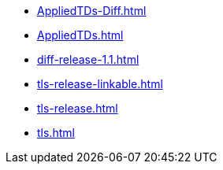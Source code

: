 * https://commoncriteria.github.io/tls/rg-copy-of-master-f840be7-commit/AppliedTDs-Diff.html[AppliedTDs-Diff.html]
* https://commoncriteria.github.io/tls/rg-copy-of-master-f840be7-commit/AppliedTDs.html[AppliedTDs.html]
* https://commoncriteria.github.io/tls/rg-copy-of-master-f840be7-commit/diff-release-1.1.html[diff-release-1.1.html]
* https://commoncriteria.github.io/tls/rg-copy-of-master-f840be7-commit/tls-release-linkable.html[tls-release-linkable.html]
* https://commoncriteria.github.io/tls/rg-copy-of-master-f840be7-commit/tls-release.html[tls-release.html]
* https://commoncriteria.github.io/tls/rg-copy-of-master-f840be7-commit/tls.html[tls.html]

